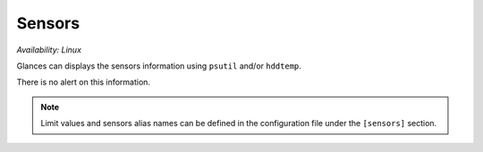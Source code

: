 .. _sensors:

Sensors
=======

*Availability: Linux*

.. image:: ../_static/sensors.png

Glances can displays the sensors information using ``psutil`` and/or
``hddtemp``.

There is no alert on this information.

.. note::
    Limit values and sensors alias names can be defined in the
    configuration file under the ``[sensors]`` section.
